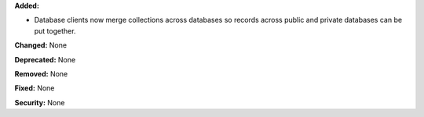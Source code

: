 **Added:**

* Database clients now merge collections across databases so records across
  public and private databases can be put together.

**Changed:** None

**Deprecated:** None

**Removed:** None

**Fixed:** None

**Security:** None
